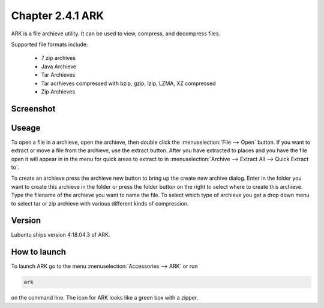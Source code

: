 Chapter 2.4.1 ARK
=================

ARK is a file archieve utility. It can be used to view, compress, and decompress files.

Supported file formats include:

 - 7 zip archives
 - Java Archieve
 - Tar Archieves
 - Tar acrhieves compressed with bzip, gzip, lzip, LZMA, XZ compressed 
 - Zip Archieves

Screenshot
----------
.. image:: ARK.png

Useage
------
To open a file in a archieve, open the archieve, then double click the :menuselection:`File --> Open` button. If you want to extract or move a file from the archieve, use the extract button. After you have extracted to places and you have the file open it will appear in in the menu for quick areas to extract to in :menuselection:`Archive --> Extract All --> Quick Extract to`. 

To create an archieve press the archieve new button to bring up the create new archive dialog. Enter in the folder you want to create this archieve in the folder or press the folder button on the right to select where to create this archieve. Type the filename of the archieve you want to name the file. To select which type of archieve you get a drop down menu to select tar or zip archieve with various different kinds of compression. 

Version
-------
Lubuntu ships version 4:18.04.3 of ARK. 

How to launch
-------------
To launch ARK go to the menu :menuselection:`Accessories --> ARK` or run 

.. code::

   ark
   
on the command line. The icon for ARK looks like a green box with a zipper. 



